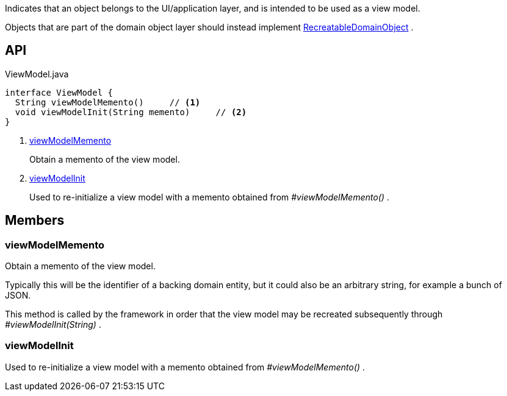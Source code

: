 :Notice: Licensed to the Apache Software Foundation (ASF) under one or more contributor license agreements. See the NOTICE file distributed with this work for additional information regarding copyright ownership. The ASF licenses this file to you under the Apache License, Version 2.0 (the "License"); you may not use this file except in compliance with the License. You may obtain a copy of the License at. http://www.apache.org/licenses/LICENSE-2.0 . Unless required by applicable law or agreed to in writing, software distributed under the License is distributed on an "AS IS" BASIS, WITHOUT WARRANTIES OR  CONDITIONS OF ANY KIND, either express or implied. See the License for the specific language governing permissions and limitations under the License.

Indicates that an object belongs to the UI/application layer, and is intended to be used as a view model.

Objects that are part of the domain object layer should instead implement xref:system:generated:index/applib/RecreatableDomainObject.adoc[RecreatableDomainObject] .

== API

[source,java]
.ViewModel.java
----
interface ViewModel {
  String viewModelMemento()     // <.>
  void viewModelInit(String memento)     // <.>
}
----

<.> xref:#viewModelMemento[viewModelMemento]
+
--
Obtain a memento of the view model.
--
<.> xref:#viewModelInit[viewModelInit]
+
--
Used to re-initialize a view model with a memento obtained from _#viewModelMemento()_ .
--

== Members

[#viewModelMemento]
=== viewModelMemento

Obtain a memento of the view model.

Typically this will be the identifier of a backing domain entity, but it could also be an arbitrary string, for example a bunch of JSON.

This method is called by the framework in order that the view model may be recreated subsequently through _#viewModelInit(String)_ .

[#viewModelInit]
=== viewModelInit

Used to re-initialize a view model with a memento obtained from _#viewModelMemento()_ .

